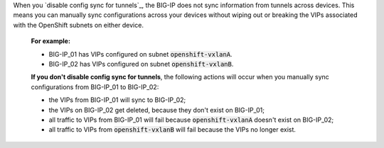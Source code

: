 .. code-block:: console
   :caption: Disable config sync for tunnels and save the config

   tmsh modify sys db iptunnel.configsync value disable
   tmsh save sys config

When you `disable config sync for tunnels`_, the BIG-IP does not sync information from tunnels across devices.
This means you can manually sync configurations across your devices without wiping out or breaking the VIPs associated with the OpenShift subnets on either device.

.. pull-quote::

   **For example:**

   - BIG-IP_01 has VIPs configured on subnet :code:`openshift-vxlanA`.
   - BIG-IP_02 has VIPs configured on subnet :code:`openshift-vxlanB`.

   **If you don't disable config sync for tunnels**, the following actions will occur when you manually sync configurations from BIG-IP_01 to BIG-IP_02:

   - the VIPs from BIG-IP_01 will sync to BIG-IP_02;
   - the VIPs on BIG-IP_02 get deleted, because they don't exist on BIG-IP_01;
   - all traffic to VIPs from BIG-IP_01 will fail because :code:`openshift-vxlanA` doesn't exist on BIG-IP_02;
   - all traffic to VIPs from :code:`openshift-vxlanB` will fail because the VIPs no longer exist.

